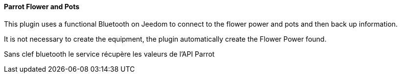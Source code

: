 ==== Parrot Flower and Pots

This plugin uses a functional Bluetooth on Jeedom to connect to the flower power and pots and then back up information.

It is not necessary to create the equipment, the plugin automatically create the Flower Power found.

Sans clef bluetooth le service récupère les valeurs de l'API Parrot
